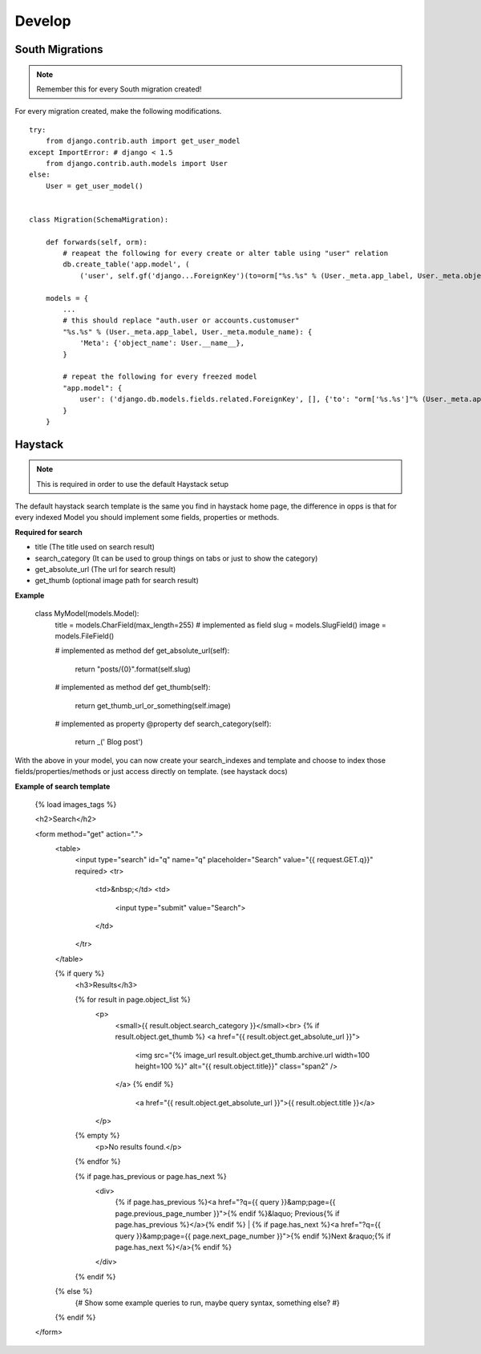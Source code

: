 Develop
=======

South Migrations
----------------

.. note:: Remember this for every South migration created!

For every migration created, make the following modifications.

::

    try:
        from django.contrib.auth import get_user_model
    except ImportError: # django < 1.5
        from django.contrib.auth.models import User
    else:
        User = get_user_model()


    class Migration(SchemaMigration):

        def forwards(self, orm):
            # reapeat the following for every create or alter table using "user" relation
            db.create_table('app.model', (
                ('user', self.gf('django...ForeignKey')(to=orm["%s.%s" % (User._meta.app_label, User._meta.object_name)])

        models = {
            ...
            # this should replace "auth.user or accounts.customuser"
            "%s.%s" % (User._meta.app_label, User._meta.module_name): {
                'Meta': {'object_name': User.__name__},
            }

            # repeat the following for every freezed model
            "app.model": {
                user': ('django.db.models.fields.related.ForeignKey', [], {'to': "orm['%s.%s']"% (User._meta.app_label, User._meta.object_name)})
            }
        }


Haystack
---------

.. note:: This is required in order to use the default Haystack setup

The default haystack search template is the same you find in haystack home page, the difference in opps is that for every indexed Model you should implement some fields, properties or methods.

**Required for search**

* title (The title used on search result)
* search_category (It can be used to group things on tabs or just to show the category)
* get_absolute_url (The url for search result)
* get_thumb (optional image path for search result)


**Example**

    class MyModel(models.Model):
        title = models.CharField(max_length=255) # implemented as field
        slug = models.SlugField()
        image = models.FileField()

        # implemented as method
        def get_absolute_url(self):
            return "posts/{0}".format(self.slug)

        # implemented as method
        def get_thumb(self):
            return get_thumb_url_or_something(self.image)

        # implemented as property
        @property
        def search_category(self):
            return _(' Blog post')

With the above in your model, you can now create your search_indexes and template and choose to index those fields/properties/methods or just access directly on template. (see haystack docs)


**Example of search template**


    {% load images_tags %}


    <h2>Search</h2>

    <form method="get" action=".">
        <table>
            <input type="search" id="q" name="q" placeholder="Search" value="{{ request.GET.q}}" required>
            <tr>
                <td>&nbsp;</td>
                <td>
                    <input type="submit" value="Search">
                </td>
            </tr>
        </table>

        {% if query %}
            <h3>Results</h3>

            {% for result in page.object_list %}
                <p>
                  <small>{{ result.object.search_category }}</small><br>
                  {% if result.object.get_thumb %}
                  <a href="{{ result.object.get_absolute_url }}">
                      <img src="{% image_url result.object.get_thumb.archive.url width=100 height=100 %}" alt="{{ result.object.title}}" class="span2" />
                  </a>
                  {% endif %}

                    <a href="{{ result.object.get_absolute_url }}">{{ result.object.title }}</a>
                </p>
            {% empty %}
                <p>No results found.</p>
            {% endfor %}

            {% if page.has_previous or page.has_next %}
                <div>
                    {% if page.has_previous %}<a href="?q={{ query }}&amp;page={{ page.previous_page_number }}">{% endif %}&laquo; Previous{% if page.has_previous %}</a>{% endif %}
                    |
                    {% if page.has_next %}<a href="?q={{ query }}&amp;page={{ page.next_page_number }}">{% endif %}Next &raquo;{% if page.has_next %}</a>{% endif %}
                </div>
            {% endif %}
        {% else %}
            {# Show some example queries to run, maybe query syntax, something else? #}
        {% endif %}
    </form>

